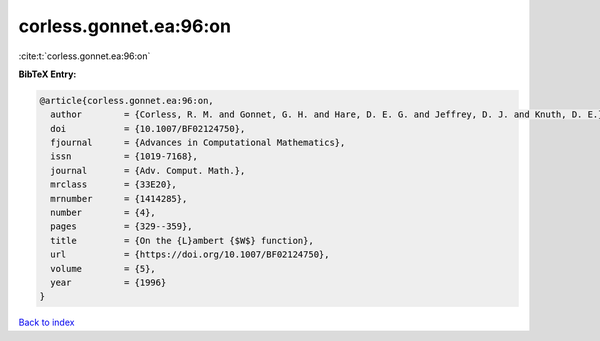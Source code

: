 corless.gonnet.ea:96:on
=======================

:cite:t:`corless.gonnet.ea:96:on`

**BibTeX Entry:**

.. code-block:: bibtex

   @article{corless.gonnet.ea:96:on,
     author        = {Corless, R. M. and Gonnet, G. H. and Hare, D. E. G. and Jeffrey, D. J. and Knuth, D. E.},
     doi           = {10.1007/BF02124750},
     fjournal      = {Advances in Computational Mathematics},
     issn          = {1019-7168},
     journal       = {Adv. Comput. Math.},
     mrclass       = {33E20},
     mrnumber      = {1414285},
     number        = {4},
     pages         = {329--359},
     title         = {On the {L}ambert {$W$} function},
     url           = {https://doi.org/10.1007/BF02124750},
     volume        = {5},
     year          = {1996}
   }

`Back to index <../By-Cite-Keys.html>`_
